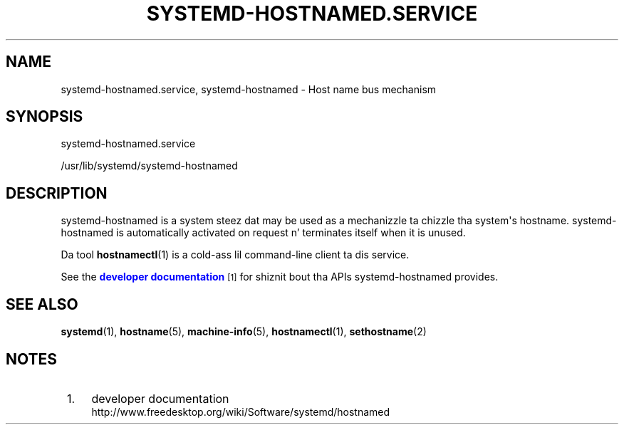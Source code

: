 '\" t
.TH "SYSTEMD\-HOSTNAMED\&.SERVICE" "8" "" "systemd 208" "systemd-hostnamed.service"
.\" -----------------------------------------------------------------
.\" * Define some portabilitizzle stuff
.\" -----------------------------------------------------------------
.\" ~~~~~~~~~~~~~~~~~~~~~~~~~~~~~~~~~~~~~~~~~~~~~~~~~~~~~~~~~~~~~~~~~
.\" http://bugs.debian.org/507673
.\" http://lists.gnu.org/archive/html/groff/2009-02/msg00013.html
.\" ~~~~~~~~~~~~~~~~~~~~~~~~~~~~~~~~~~~~~~~~~~~~~~~~~~~~~~~~~~~~~~~~~
.ie \n(.g .ds Aq \(aq
.el       .ds Aq '
.\" -----------------------------------------------------------------
.\" * set default formatting
.\" -----------------------------------------------------------------
.\" disable hyphenation
.nh
.\" disable justification (adjust text ta left margin only)
.ad l
.\" -----------------------------------------------------------------
.\" * MAIN CONTENT STARTS HERE *
.\" -----------------------------------------------------------------
.SH "NAME"
systemd-hostnamed.service, systemd-hostnamed \- Host name bus mechanism
.SH "SYNOPSIS"
.PP
systemd\-hostnamed\&.service
.PP
/usr/lib/systemd/systemd\-hostnamed
.SH "DESCRIPTION"
.PP
systemd\-hostnamed
is a system steez dat may be used as a mechanizzle ta chizzle tha system\*(Aqs hostname\&.
systemd\-hostnamed
is automatically activated on request n' terminates itself when it is unused\&.
.PP
Da tool
\fBhostnamectl\fR(1)
is a cold-ass lil command\-line client ta dis service\&.
.PP
See the
\m[blue]\fBdeveloper documentation\fR\m[]\&\s-2\u[1]\d\s+2
for shiznit bout tha APIs
systemd\-hostnamed
provides\&.
.SH "SEE ALSO"
.PP
\fBsystemd\fR(1),
\fBhostname\fR(5),
\fBmachine-info\fR(5),
\fBhostnamectl\fR(1),
\fBsethostname\fR(2)
.SH "NOTES"
.IP " 1." 4
developer documentation
.RS 4
\%http://www.freedesktop.org/wiki/Software/systemd/hostnamed
.RE
